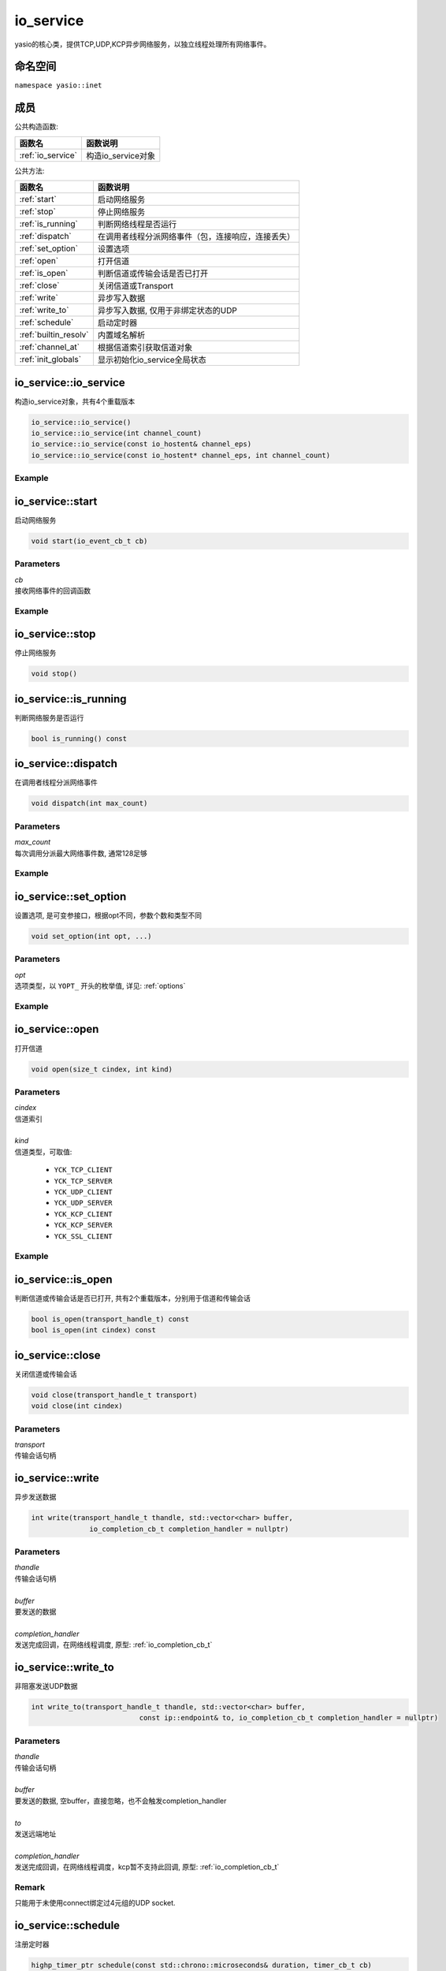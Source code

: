 io_service
^^^^^^^^^^^^^^^^^^
yasio的核心类，提供TCP,UDP,KCP异步网络服务，以独立线程处理所有网络事件。

命名空间
---------
``namespace yasio::inet``

成员
-----------------

公共构造函数:

.. list-table:: 
   :widths: auto
   :header-rows: 1

   * - 函数名
     - 函数说明
   * - :ref:`io_service`
     - 构造io_service对象

公共方法:

.. list-table:: 
   :widths: auto
   :header-rows: 1

   * - 函数名
     - 函数说明
   * - :ref:`start`
     - 启动网络服务
   * - :ref:`stop`
     - 停止网络服务
   * - :ref:`is_running`
     - 判断网络线程是否运行
   * - :ref:`dispatch`
     - 在调用者线程分派网络事件（包，连接响应，连接丢失）
   * - :ref:`set_option`
     - 设置选项
   * - :ref:`open`
     - 打开信道
   * - :ref:`is_open`
     - 判断信道或传输会话是否已打开
   * - :ref:`close`
     - 关闭信道或Transport
   * - :ref:`write`
     - 异步写入数据
   * - :ref:`write_to`
     - 异步写入数据, 仅用于非绑定状态的UDP
   * - :ref:`schedule`
     - 启动定时器
   * - :ref:`builtin_resolv`
     - 内置域名解析
   * - :ref:`channel_at`
     - 根据信道索引获取信道对象
   * - :ref:`init_globals`
     - 显示初始化io_service全局状态  


.. _io_service:

io_service::io_service
-----------------------
构造io_service对象，共有4个重载版本

.. code-block:: cpp

 io_service::io_service()
 io_service::io_service(int channel_count)
 io_service::io_service(const io_hostent& channel_eps)
 io_service::io_service(const io_hostent* channel_eps, int channel_count)

Example
>>>>>>>>>>>>>>>>>>
.. tabs::
 .. code-tab:: cpp

  io_service s1; // s1对象仅支持1个信道
  io_service s2(5); // s2对象仅支持5个信道并发网络处理，即可以同时处理5个客户端连接或开5个TCP server
  io_service s3(io_hostent{"github.com", 443}); // s3对象仅支持1个信道
  io_hostent hosts[] = {
    {"192.168.1.66", 20336},
    {"192.168.1.88", 20337},
  };
  io_service s4(hosts, YASIO_ARRAYSIZE(hosts)); // s4支持2个信道


.. _start:

io_service::start
-------------------------
启动网络服务

.. code-block:: cpp

 void start(io_event_cb_t cb)

Parameters
>>>>>>>>>>>>>>>>>>
| *cb*
| 接收网络事件的回调函数

Example
>>>>>>>>>>>>>>>>>>
.. tabs::
 .. code-tab:: cpp

  auto service = yasio_shared_service(io_hostent{host="ip138.com", port=80});
  service->start([](event_ptr&& ev) {
    auto kind = ev->kind();
    if (kind == YEK_CONNECT_RESPONSE)
    {
      if (ev->status() == 0)
        printf("[%d] connect succeed.\n", ev->cindex());
      else
        printf("[%d] connect failed!\n", ev->cindex());
    }
  });

.. _stop:

io_service::stop
------------------------
停止网络服务

.. code-block:: cpp

 void stop()

.. _is_running:

io_service::is_running
----------------------
判断网络服务是否运行

.. code-block:: cpp

 bool is_running() const

.. _dispatch:

io_service::dispatch
--------------------
在调用者线程分派网络事件

.. code-block:: cpp

 void dispatch(int max_count)

Parameters
>>>>>>>>>>>>>>>>>>
| *max_count*
| 每次调用分派最大网络事件数, 通常128足够

Example
>>>>>>>>>>>>>>>>>>
.. tabs::
 .. code-tab:: cpp

  // 通常在OpenGL或cocos和unity等游戏引擎渲染线程调用，
  // 以便在特定网络消息回调里安全地更新界面逻辑。
  yasio_shared_service()->dispatch(128); 

.. _set_option:

io_service::set_option
-----------------------
设置选项, 是可变参接口，根据opt不同，参数个数和类型不同

.. code-block:: cpp

 void set_option(int opt, ...)

Parameters
>>>>>>>>>>>>>>>>>>
| *opt*
| 选项类型，以 ``YOPT_`` 开头的枚举值, 详见: :ref:`options`

Example
>>>>>>>>>>>>>>>>>>
.. tabs::
 .. code-tab:: cpp
  
  io_hostent hosts[] = {
    {"192.168.1.66", 20336},
    {"192.168.1.88", 20337},
  };
  io_service* service = new io_service(hosts, YASIO_ARRAYSIZE(hosts));
  
  // 对于有包长度字段的协议，对于tcp自定义二进制协议，强烈建议设计包长度字段，并设置此选项，业务无须关心粘包问题
  service->set_option(YOPT_C_LFBFD_PARAMS,
                      0,     // channelIndex, 信道索引
                      65535, // maxFrameLength, 最大包长度
                      0,     // lenghtFieldOffset, 长度字段偏移，相对于包起始字节
                      4, // lengthFieldLength, 长度字段大小，支持1字节，2字节，3字节，4字节
                      0 // lengthAdjustment：如果长度字段字节大小包含包头，则为0， 否则，这里=包头大小
  );

  // 对于没有包长度字段设计的协议，例如http， 设置包长度字段为-1，
  // 那么底层服务收到多少字节就会传回给上层多少字节
  service->set_option(YOPT_C_LFBFD_PARAMS, 1, 65535, -1, 0, 0);

.. _open:

io_service::open
------------------
打开信道

.. code-block:: cpp

 void open(size_t cindex, int kind)

Parameters
>>>>>>>>>>>>>>>>>>
| *cindex*
| 信道索引
| 
| *kind*
| 信道类型，可取值: 

 * ``YCK_TCP_CLIENT``
 * ``YCK_TCP_SERVER``
 * ``YCK_UDP_CLIENT``
 * ``YCK_UDP_SERVER``
 * ``YCK_KCP_CLIENT``
 * ``YCK_KCP_SERVER``
 * ``YCK_SSL_CLIENT``

Example
>>>>>>>>>>>>>>>>>>
.. tabs::
 .. code-tab:: cpp

  // 将信道0作为TCP客户端打开，发起TCP三次握手和服务器建立连接
  yasio_shared_service()->open(0, YCK_TCP_CLIENT); 

.. _is_open:

io_service::is_open
----------------------
判断信道或传输会话是否已打开, 共有2个重载版本，分别用于信道和传输会话

.. code-block:: cpp

 bool is_open(transport_handle_t) const
 bool is_open(int cindex) const

.. _close:

io_service::close
------------------
关闭信道或传输会话

.. code-block:: cpp

 void close(transport_handle_t transport)
 void close(int cindex)

Parameters
>>>>>>>>>>>>>>>>>>
| *transport*
| 传输会话句柄


.. _write:

io_service::write
------------------
异步发送数据

.. code-block:: cpp

  int write(transport_handle_t thandle, std::vector<char> buffer, 
                io_completion_cb_t completion_handler = nullptr)

Parameters
>>>>>>>>>>>>>>>>>>
| *thandle*
| 传输会话句柄
| 
| *buffer*
| 要发送的数据
| 
| *completion_handler*
| 发送完成回调，在网络线程调度, 原型: :ref:`io_completion_cb_t`


.. _write_to:

io_service::write_to
---------------------
非阻塞发送UDP数据

.. code-block:: cpp
 
 int write_to(transport_handle_t thandle, std::vector<char> buffer,
                           const ip::endpoint& to, io_completion_cb_t completion_handler = nullptr)

Parameters
>>>>>>>>>>>>>>>>>>
| *thandle*
| 传输会话句柄
| 
| *buffer*
| 要发送的数据, 空buffer，直接忽略，也不会触发completion_handler
| 
| *to*
| 发送远端地址
|
| *completion_handler*
| 发送完成回调，在网络线程调度，kcp暂不支持此回调, 原型: :ref:`io_completion_cb_t`

Remark
>>>>>>>>>>>>>>>>>>
只能用于未使用connect绑定过4元组的UDP socket.


.. _schedule:

io_service::schedule
---------------------
注册定时器

.. code-block:: cpp

 highp_timer_ptr schedule(const std::chrono::microseconds& duration, timer_cb_t cb)

Parameters
>>>>>>>>>>>>>>>>>>
| *duration*
| 指定定时器超时时间
| 
| *cb*
| 定时器超时回调函数，在网络线程调度

Return Value
>>>>>>>>>>>>>>>>>>
定时器引用计数的智能指针， 用户可持有此指针对定时器进行操作

Example
>>>>>>>>>>>>>>>>>>
.. tabs::
 .. code-tab:: cpp

  // 注册一个3秒后超时的一次性计时器，超时后定时器会被自动销毁
  yasio_shared_service()->schedule(std::chrono::seconds(3), []()->bool{
    printf("time called!\n");
    return true;
  });

  // 注册一个每隔5秒循环执行的计时器
  auto loopTimer = yasio_shared_service()->schedule(std::chrono::seconds(5), []()->bool{
    printf("time called!\n");
    return false;
  });


.. _builtin_resolv:

io_service::builtin_resolv
---------------------------
内置域名解析， 会自动判断本地主机ipv6网络环境情况

.. code-block:: cpp

 int builtin_resolv(std::vector<ip::endpoint>& endpoints, const char* hostname,
                                 unsigned short port = 0)

Parameters
>>>>>>>>>>>>>>>>>>
| *endpoints*
| 存储域名解析结果地址列表
| 
| *hostname*
| 域名
| 
| *port*
| 端口

Return Value
>>>>>>>>>>>>>>>>>>
返回0成功， -1失败

.. _channel_at:

io_service::channel_at
----------------------------
根据信道索引获取信道对象

.. code-block:: cpp

 io_channel* channel_at(size_t cindex) const

Parameters
>>>>>>>>>>>>>>>>>>
| *cindex*
| 信道索引

.. _init_globals:

io_service::init_globals
----------------------------
显示初始化io_service全局状态, 静态成员函数，非必须调用，可在程序启时调用

.. code-block:: cpp

 static void init_globals(print_fn_t print_fn)

Parameters
>>>>>>>>>>>>>>>>>>
| *print_fn*
| 自定义打印函数，

Remark
>>>>>>>>>>>>>>>>>>
* 如果不希望重定向初始化日志，则无需调用此函数, 否则可调用，例如重定向yasio日志到UE4或Unity3D编辑器输出窗口
* 如果不显示调用此函数，则yasio内部自动初始化

.. _io_completion_cb_t:

io_completion_cb_t
-------------------

Prototype
>>>>>>>>>>>>>>>>>>

.. code-block:: cpp

  typedef std::function<void(int ec, size_t bytes_transferred)> io_completion_cb_t;

Parameters
>>>>>>>>>>>>>>>>>>
| *ec*
| 错误码
|   UDP: 如果发送出错，可通过此错误码决定是否关闭transport
|   TCP: 始终为0，用户无需关心
|
| *bytes_transferred*
| 传输完成字节数
|   UDP: 如果出错则可能为0或者小于请求发送字节数
|   TCP: 始终等于请求发送的字节数，因此用户可忽略
| 

.. _options:

Options
-------------------

.. list-table:: 
   :widths: auto
   :header-rows: 1

   * - 枚举值
     - 参数说明
   * - YOPT_S_DEFERRED_EVENT
     - 设置是否使用事件队列延迟分派网络事件，参数deferred:int，默认值1
   * - YOPT_S_RESOLV_FN
     - | 设置自定义域名解析回调，参数类型resolv_fn_t*
   * - YOPT_S_PRINT_FN
     - [废弃]请使用io_service::init_globals替代，设置打印函数, 参数类型print_fn_t*
   * - YOPT_S_EVENT_CB
     - 设置网络事件回调, 参数类型io_event_cb_t*
   * - YOPT_S_TCP_KEEPALIVE
     - | 设置TCP底层心跳, 参数:
       | idle:int(7200), interal:int(75), probes:int(10)
   * - YOPT_S_NO_NEW_THREAD
     - 设置是否禁用线程，直接在阻塞在start_service调用者线程处理网络事件，参数类型int, 默认值0
   * - YOPT_S_SSL_CACERT
     - 设置ssl客户端证书，参数类型const char*
   * - YOPT_S_CONNECT_TIMEOUT
     - 设置TCP客户端连接超时，参数类型int，默认值10(s)
   * - YOPT_S_DNS_CACHE_TIMEOUT
     - | 设置DNS解析缓存超时时间，参数:L
       | dns_cache_timeout:int 默认值600(s)
   * - YOPT_S_DNS_QUERIES_TIMEOUT
     - | 设置DNS解析超时时间，参数类型:
       | dns_resov_timeout:int，默认值10(s)，仅当启用c-ares异步域名解析时才有效
   * - YOPT_C_LFBFD_FN
     - | 设置信道自定义长度解析函数，用于TCP底层拆包，参数:
       | cindex:int, decode_len_fn_t*
   * - YOPT_C_LFBFD_PARAMS
     - | 设置信道基于netty的LengthBasedFrameDecoder拆包参数，参数:
       | cindex:int, max_frame_length:int, length_field_offset:int, length_field_length:int, length_adjustment:int
   * - YOPT_C_LOCAL_PORT
     - | 指定信道本地绑定端口，参数:
       | cindex:int, port:int(0)
   * - YOPT_C_REMOTE_HOST
     - | 设置信道远程主机ip， 参数:
       | cindex:int, ip:const char*格式为：点分十进制
   * - YOPT_C_REMOTE_PORT
     - | 设置信道远程主机端口， 参数:
       | cindex:int, port:int
   * - YOPT_C_REMOTE_ENDPOINT
     - | 设置信道远程主机ip和端口， 参数:
       | cindex:int, ip:const char*, port:int
   * - YOPT_C_MOD_FLAGS
     - | 修改信道标记为，参数:
       | cindex:int, flagsToAdd:int, flagsToRemove:int
   * - YOPT_C_ENABLE_MCAST
     - | 启用信道组播，参数:
       | cindex:int, multi_addr:const char*, loopback:int  
   * - YOPT_C_DISABLE_MCAST
     - | 禁用信道组播，参数:
       | cindex:int
   * - YOPT_T_CONNECT_UDP
     - | 使用UDP transport和远程地址绑定，一旦绑定，无法解绑，参数:
       | transport:transport_handle_t
   * - YOPT_SOCKOPT
     - | 设置io对象socket选项，参数：
       | obj:io_base*,level:int,optname:int,optval:int,optlen:int
